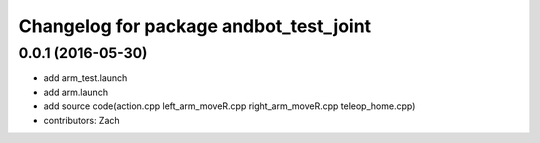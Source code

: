 ^^^^^^^^^^^^^^^^^^^^^^^^^^^^^^
Changelog for package andbot_test_joint
^^^^^^^^^^^^^^^^^^^^^^^^^^^^^^

0.0.1 (2016-05-30)
------------------
* add arm_test.launch
* add arm.launch
* add source code(action.cpp left_arm_moveR.cpp right_arm_moveR.cpp teleop_home.cpp)
* contributors: Zach


